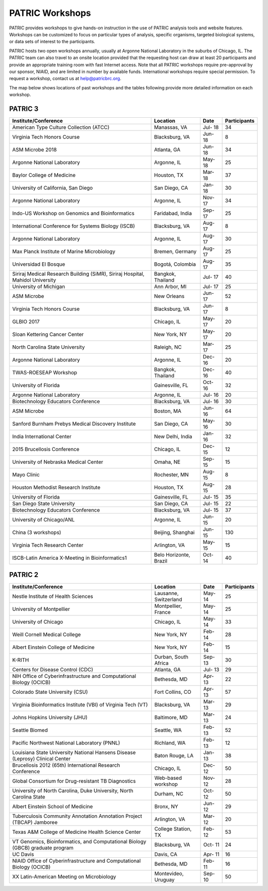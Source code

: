 PATRIC Workshops
================
PATRIC provides workshops to give hands-on instruction in the use of PATRIC analysis tools and website features.  Workshops can be customized to focus on particular types of analysis, specific organisms, targeted biological systems, or data sets of interest to the participants. 

PATRIC hosts two open workshops annually, usually at Argonne National Laboratory in the suburbs of Chicago, IL. The PATRIC team can also travel to an onsite location provided that the requesting host can draw at least 20 participants and provide an appropriate training room with fast Internet access. Note that all PATRIC workshops require pre-approval by our sponsor, NIAID, and are limited in number by available funds. International workshops require special permission. To request a workshop, contact us at `help@patricbrc.org  
<mailto:help@patricbrc.org>`_.

The map below shows locations of past workshops and the tables following provide more detailed information on each workshop.

.. image:: ./images/workshop_map.png
    :width: 716px
    :align: center
    :height: 345px
    :alt: Map of PATRIC workshops

PATRIC 3
--------

+----------------------------------------------+---------------+---------+--------------+
| Institute/Conference                         | Location      | Date    | Participants |
+==============================================+===============+=========+==============+
| American Type Culture Collection (ATCC)      | Manassas,     | Jul-    |    34        |
|                                              | VA            | 18      |              |
+----------------------------------------------+---------------+---------+--------------+
| Virginia Tech Honors Course                  | Blacksburg,   | Jun-    |    8         |
|                                              | VA            | 18      |              |
+----------------------------------------------+---------------+---------+--------------+
| ASM Microbe 2018                             | Atlanta, GA   | Jun-    |    34        |
|                                              |               | 18      |              |
+----------------------------------------------+---------------+---------+--------------+
| Argonne National Laboratory                  | Argonne, IL   | May-    |    25        |
|                                              |               | 18      |              |
+----------------------------------------------+---------------+---------+--------------+
| Baylor College of Medicine                   | Houston, TX   | Mar-    |    37        |
|                                              |               | 18      |              |
+----------------------------------------------+---------------+---------+--------------+
| University of California, San Diego          | San Diego, CA | Jan-    |    30        |
|                                              |               | 18      |              |
+----------------------------------------------+---------------+---------+--------------+
| Argonne National Laboratory                  | Argonne, IL   | Nov-    |    34        |
|                                              |               | 17      |              |
+----------------------------------------------+---------------+---------+--------------+
| Indo-US Workshop on Genomics and             | Faridabad,    | Sep-    |    25        |
| Bioinformatics                               | India         | 17      |              |
+----------------------------------------------+---------------+---------+--------------+
| International Conference for Systems Biology | Blacksburg,   | Aug-    |    8         |
| (ISCB)                                       | VA            | 17      |              |
+----------------------------------------------+---------------+---------+--------------+
| Argonne National Laboratory                  | Argonne, IL   | Aug-    |    30        |
|                                              |               | 17      |              |
+----------------------------------------------+---------------+---------+--------------+
| Max Planck Institute of Marine Microbiology  | Bremen,       | Aug-    |    25        |
|                                              | Germany       | 17      |              |
+----------------------------------------------+---------------+---------+--------------+
| Universidad El Bosque                        | Bogotá,       | Aug-    |    35        |
|                                              | Colombia      | 17      |              |
+----------------------------------------------+---------------+---------+--------------+
| Siriraj Medical Research Building (SiMR),    | Bangkok,      | Jul-    |    40        |
| Siriraj Hospital, Mahidol University         | Thailand      | 17      |              |
+----------------------------------------------+---------------+---------+--------------+
| University of Michigan                       | Ann Arbor, MI | Jul-    |    25        |
|                                              |               | 17      |              |
+----------------------------------------------+---------------+---------+--------------+
| ASM Microbe                                  | New Orleans   | Jun-    |    52        |
|                                              |               | 17      |              |
+----------------------------------------------+---------------+---------+--------------+
| Virginia Tech Honors Course                  | Blacksburg,   | Jun-    |    8         |
|                                              | VA            | 17      |              |
+----------------------------------------------+---------------+---------+--------------+
| GLBIO 2017                                   | Chicago, IL   | May-    |    20        |
|                                              |               | 17      |              |
+----------------------------------------------+---------------+---------+--------------+
| Sloan Kettering Cancer Center                | New York, NY  | May-    |    20        |
|                                              |               | 17      |              |
+----------------------------------------------+---------------+---------+--------------+
| North Carolina State University              | Raleigh, NC   | Mar-    |    25        |
|                                              |               | 17      |              |
+----------------------------------------------+---------------+---------+--------------+
| Argonne National Laboratory                  | Argonne, IL   | Dec-    |    20        |
|                                              |               | 16      |              |
+----------------------------------------------+---------------+---------+--------------+
| TWAS-ROESEAP Workshop                        | Bangkok,      | Dec-    |    40        |
|                                              | Thailand      | 16      |              |
+----------------------------------------------+---------------+---------+--------------+
| University of Florida                        | Gainesville,  | Oct-    |    32        |
|                                              | FL            | 16      |              |
+----------------------------------------------+---------------+---------+--------------+
| Argonne National Laboratory                  | Argonne, IL   | Jul-    |    20        |
|                                              |               | 16      |              |
+----------------------------------------------+---------------+---------+--------------+
| Biotechnology Educators Conference           | Blacksburg,   | Jul-    |    30        |
|                                              | VA            | 16      |              |
+----------------------------------------------+---------------+---------+--------------+
| ASM Microbe                                  | Boston, MA    | Jun-    |    64        |
|                                              |               | 16      |              |
+----------------------------------------------+---------------+---------+--------------+
| Sanford Burnham Prebys Medical Discovery     | San Diego, CA | May-    |    30        |
| Institute                                    |               | 16      |              |
+----------------------------------------------+---------------+---------+--------------+
| India International Center                   | New Delhi,    | Jan-    |    32        |
|                                              | India         | 16      |              |
+----------------------------------------------+---------------+---------+--------------+
| 2015 Brucellosis Conference                  | Chicago, IL   | Dec-    |    12        |
|                                              |               | 15      |              |
+----------------------------------------------+---------------+---------+--------------+
| University of Nebraska Medical Center        | Omaha, NE     | Sep-    |    15        |
|                                              |               | 15      |              |
+----------------------------------------------+---------------+---------+--------------+
| Mayo Clinic                                  | Rochester, MN | Aug-    |    8         |
|                                              |               | 15      |              |
+----------------------------------------------+---------------+---------+--------------+
| Houston Methodist Research Institute         | Houston, TX   | Aug-    |    28        |
|                                              |               | 15      |              |
+----------------------------------------------+---------------+---------+--------------+
| University of Florida                        | Gainesville,  | Jul-    |    35        |
|                                              | FL            | 15      |              |
+----------------------------------------------+---------------+---------+--------------+
| San Diego State University                   | San Diego, CA | Jul-    |    22        |
|                                              |               | 15      |              |
+----------------------------------------------+---------------+---------+--------------+
| Biotechnology Educators Conference           | Blacksburg,   | Jul-    |    37        |
|                                              | VA            | 15      |              |
+----------------------------------------------+---------------+---------+--------------+
| University of Chicago/ANL                    | Argonne, IL   | Jun-    |    20        |
|                                              |               | 15      |              |
+----------------------------------------------+---------------+---------+--------------+
| China (3 workshops)                          | Beijing,      | Jun-    |    130       |
|                                              | Shanghai      | 15      |              |
+----------------------------------------------+---------------+---------+--------------+
| Virginia Tech Research Center                | Arlington, VA | May-    |    15        |
|                                              |               | 15      |              |
+----------------------------------------------+---------------+---------+--------------+
| ISCB-Latin America X-Meeting in              | Belo          | Oct-    |    40        |
| Bioinformatics1                              | Horizonte,    | 14      |              |
|                                              | Brazil        |         |              |
+----------------------------------------------+---------------+---------+--------------+

PATRIC 2
--------

+----------------------------------------------+---------------+---------+--------------+
| Institute/Conference                         | Location      | Date    | Participants |
+==============================================+===============+=========+==============+
| Nestle Institute of Health Sciences          | Lausanne,     | May-    |    25        |
|                                              | Switzerland   | 14      |              |
+----------------------------------------------+---------------+---------+--------------+
| University of Montpellier                    | Montpellier,  | May-    |    25        |
|                                              | France        | 14      |              |
+----------------------------------------------+---------------+---------+--------------+
| University of Chicago                        | Chicago, IL   | May-    |    33        |
|                                              |               | 14      |              |
+----------------------------------------------+---------------+---------+--------------+
| Weill Cornell Medical College                | New York, NY  | Feb-    |    28        |
|                                              |               | 14      |              |
+----------------------------------------------+---------------+---------+--------------+
| Albert Einstein College of Medicine          | New York, NY  | Feb-    |    15        |
|                                              |               | 14      |              |
+----------------------------------------------+---------------+---------+--------------+
| K-RITH                                       | Durban, South | Sep-    |    30        |
|                                              | Africa        | 13      |              |
+----------------------------------------------+---------------+---------+--------------+
| Centers for Disease Control (CDC)            | Atlanta, GA   | Jul-    |    29        |
|                                              |               | 13      |              |
+----------------------------------------------+---------------+---------+--------------+
| NIH Office of Cyberinfrastructure and        | Bethesda, MD  | Apr-    |    22        |
| Computational Biology (OCICB)                |               | 13      |              |
+----------------------------------------------+---------------+---------+--------------+
| Colorado State University (CSU)              | Fort Collins, | Apr-    |    57        |
|                                              | CO            | 13      |              |
+----------------------------------------------+---------------+---------+--------------+
| Virginia Bioinformatics Institute (VBI) of   | Blacksburg,   | Mar-    |    29        |
| Virginia Tech (VT)                           | VA            | 13      |              |
+----------------------------------------------+---------------+---------+--------------+
| Johns Hopkins University (JHU)               | Baltimore, MD | Mar-    |    24        |
|                                              |               | 13      |              |
+----------------------------------------------+---------------+---------+--------------+
| Seattle Biomed                               | Seattle, WA   | Feb-    |    52        |
|                                              |               | 13      |              |
+----------------------------------------------+---------------+---------+--------------+
| Pacific Northwest National Laboratory (PNNL) | Richland, WA  | Feb-    |    12        |
|                                              |               | 13      |              |
+----------------------------------------------+---------------+---------+--------------+
| Louisiana State University National Hansens  | Baton Rouge,  | Jan-    |    38        |
| Disease (Leprosy) Clinical Center            | LA            | 13      |              |
+----------------------------------------------+---------------+---------+--------------+
| Brucellosis 2012 (65th) International        | Chicago, IL   | Dec-    |    50        |
| Research Conference                          |               | 12      |              |
+----------------------------------------------+---------------+---------+--------------+
| Global Consortium for Drug-resistant TB      | Web-based     | Nov-    |    28        |
| Diagnostics                                  | workshop      | 12      |              |
+----------------------------------------------+---------------+---------+--------------+
| University of North Carolina, Duke           | Durham, NC    | Oct-    |    50        |
| University, North Carolina State             |               | 12      |              |
+----------------------------------------------+---------------+---------+--------------+
| Albert Einstein School of Medicine           | Bronx, NY     | Jun-    |    29        |
|                                              |               | 12      |              |
+----------------------------------------------+---------------+---------+--------------+
| Tuberculosis Community Annotation Annotation | Arlington, VA | Mar-    |    20        |
| Project (TBCAP) Jamboree                     |               | 12      |              |
+----------------------------------------------+---------------+---------+--------------+
| Texas A&M College of Medicine Health Science | College       | Feb-    |    53        |
| Center                                       | Station, TX   | 12      |              |
+----------------------------------------------+---------------+---------+--------------+
| VT Genomics, Bioinformatics, and             | Blacksburg,   | Oct-    |    24        |
| Computational Biology (GBCB) graduate        | VA            | 11      |              |
| program                                      |               |         |              |
+----------------------------------------------+---------------+---------+--------------+
| UC Davis                                     | Davis, CA     | Apr-    |    16        |
|                                              |               | 11      |              |
+----------------------------------------------+---------------+---------+--------------+
| NIAID Office of Cyberinfrastructure and      | Bethesda, MD  | Feb-    |    16        |
| Computational Biology (OCICB)                |               | 11      |              |
+----------------------------------------------+---------------+---------+--------------+
| XX Latin-American Meeting on Microbiology    | Montevideo,   | Sep-    |    50        |
|                                              | Uruguay       | 10      |              |
+----------------------------------------------+---------------+---------+--------------+
